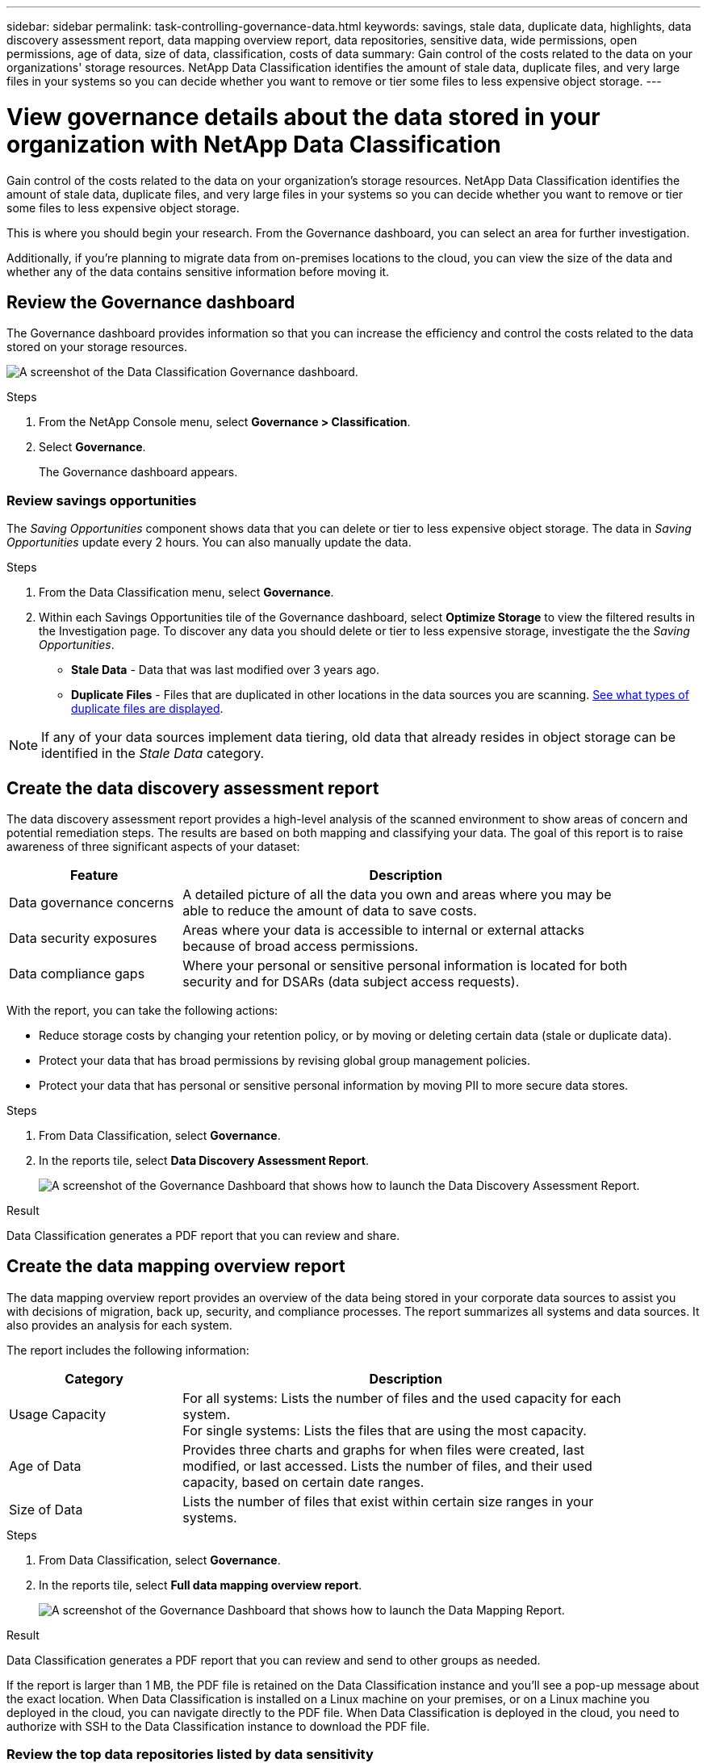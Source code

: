 ---
sidebar: sidebar
permalink: task-controlling-governance-data.html
keywords: savings, stale data, duplicate data, highlights, data discovery assessment report, data mapping overview report, data repositories, sensitive data, wide permissions, open permissions, age of data, size of data, classification, costs of data
summary: Gain control of the costs related to the data on your organizations' storage resources. NetApp Data Classification identifies the amount of stale data, duplicate files, and very large files in your systems so you can decide whether you want to remove or tier some files to less expensive object storage.
---

= View governance details about the data stored in your organization with NetApp Data Classification
:hardbreaks:
:nofooter:
:icons: font
:linkattrs:
:imagesdir: ./media/

[.lead]
Gain control of the costs related to the data on your organization's storage resources. NetApp Data Classification identifies the amount of stale data, duplicate files, and very large files in your systems so you can decide whether you want to remove or tier some files to less expensive object storage.

This is where you should begin your research. From the Governance dashboard, you can select an area for further investigation.

Additionally, if you're planning to migrate data from on-premises locations to the cloud, you can view the size of the data and whether any of the data contains sensitive information before moving it.

== Review the Governance dashboard

The Governance dashboard provides information so that you can increase the efficiency and control the costs related to the data stored on your storage resources.

image:screenshot_compliance_governance_dashboard.png[A screenshot of the Data Classification Governance dashboard.]

.Steps 

. From the NetApp Console menu, select *Governance > Classification*.
. Select *Governance*.
+
The Governance dashboard appears. 


=== Review savings opportunities

The _Saving Opportunities_ component shows data that you can delete or tier to less expensive object storage. The data in _Saving Opportunities_ update every 2 hours. You can also manually update the data. 

.Steps 

. From the Data Classification menu, select *Governance*.

. Within each Savings Opportunities tile of the Governance dashboard, select *Optimize Storage* to view the filtered results in the Investigation page. To discover any data you should delete or tier to less expensive storage, investigate the the _Saving Opportunities_.

* *Stale Data* - Data that was last modified over 3 years ago.
* *Duplicate Files* - Files that are duplicated in other locations in the data sources you are scanning. link:task-investigate-data.html[See what types of duplicate files are displayed].

NOTE: If any of your data sources implement data tiering, old data that already resides in object storage can be identified in the _Stale Data_ category.

== Create the data discovery assessment report

The data discovery assessment report provides a high-level analysis of the scanned environment to show areas of concern and potential remediation steps. The results are based on both mapping and classifying your data. The goal of this report is to raise awareness of three significant aspects of your dataset:

[cols="25,65",width=90%,options="header"]
|===
| Feature
| Description
| Data governance concerns | A detailed picture of all the data you own and areas where you may be able to reduce the amount of data to save costs.
| Data security exposures | Areas where your data is accessible to internal or external attacks because of broad access permissions.
| Data compliance gaps | Where your personal or sensitive personal information is located for both security and for DSARs (data subject access requests).
|===

With the report, you can take the following actions:

* Reduce storage costs by changing your retention policy, or by moving or deleting certain data (stale or duplicate data).
* Protect your data that has broad permissions by revising global group management policies.
* Protect your data that has personal or sensitive personal information by moving PII to more secure data stores.

.Steps

. From Data Classification, select *Governance*.
. In the reports tile, select *Data Discovery Assessment Report*.
+
image:screenshot-compliance-report-buttons.png[A screenshot of the Governance Dashboard that shows how to launch the Data Discovery Assessment Report.]

.Result

Data Classification generates a PDF report that you can review and share. 

== Create the data mapping overview report

The data mapping overview report provides an overview of the data being stored in your corporate data sources to assist you with decisions of migration, back up, security, and compliance processes. The report summarizes all systems and data sources. It also provides an analysis for each system.

The report includes the following information:

[cols="25,65",width=90%,options="header"]
|===
| Category
| Description
| Usage Capacity | For all systems: Lists the number of files and the used capacity for each system.
For single systems: Lists the files that are using the most capacity.
| Age of Data | Provides three charts and graphs for when files were created, last modified, or last accessed. Lists the number of files, and their used capacity, based on certain date ranges.
| Size of Data | Lists the number of files that exist within certain size ranges in your systems.
|===

.Steps

. From Data Classification, select *Governance*.
. In the reports tile, select *Full data mapping overview report*.
+
image:screenshot-compliance-report-buttons.png[A screenshot of the Governance Dashboard that shows how to launch the Data Mapping Report.]

// PM - confirm step with Micky/Shir
// . To customize the company name that appears on the first page of the report, from the top right of the Data Classification page, select image:button-gallery-options.gif[the More button]. Then select *Change company name*. When you generate the next report, the company name change appears. 

.Result

Data Classification generates a PDF report that you can review and send to other groups as needed.

If the report is larger than 1 MB, the PDF file is retained on the Data Classification instance and you'll see a pop-up message about the exact location. When Data Classification is installed on a Linux machine on your premises, or on a Linux machine you deployed in the cloud, you can navigate directly to the PDF file. When Data Classification is deployed in the cloud, you need to authorize with SSH to the Data Classification instance to download the PDF file. 

=== Review the top data repositories listed by data sensitivity

The _Top Data Repositories by Sensitivity Level_ area of the Data Mapping Overview report lists the top four data repositories (systems and data sources) that contain the most sensitive items. The bar chart for each system is divided into:

* Non-sensitive data
* Personal data
* Sensitive personal data

This data refreshes every two hours and can be manually refreshed. 

.Steps

. To see the total number of items in each category, position your cursor over each section of the bar.

. To filter results that will appear in the Investigation page, select each area in the bar and investigate further.

=== Review sensitive data and wide permissions

The _Sensitive Data and Wide Permissions_ area of the Governance dashboard shows the counts for files that contain sensitive data and have wide permissions. The table shows the following types of permissions: 

* From the most restrictive permissions to the most permissive restrictions on the horizontal axis. 
* From the least sensitive data to the most sensitive data on the vertical axis.

.Steps
. To see the total number of files in each category, position your cursor over each box. 

. To filter results that will appear in the Investigation page, select a box and investigate further.


=== Review data listed by types of open permissions

The _Open Permissions_ area of the Data Mapping Overview report shows the percentage for each type of permissions that exist for all files that are being scanned. The chart shows the following types of permissions:

* No Open Permissions
* Open to Organization
* Open to Public
* Unknown Access

.Steps 

. To see the total number of files in each category, position your cursor over each box. 

. To filter results that will appear in the Investigation page, select a box and investigate further.

=== Review the age and size of data

You can investigate the items in the _Age_ and _Size_ graphs of the Data Mapping Overview report to see if there is any data you should delete or tier to less expensive object storage.

.Steps

. In the Age of Data chart, to see details about the age of the data, position your cursor over a point in the chart. 

. To filter by an age or size range, select that age or size.

* *Age of Data graph* - Categorizes data based on the time it was created, the last time it was accessed, or the last time it was modified.
* *Size of Data graph* - Categorizes data based on size.

NOTE: If any of your data sources implement data tiering, old data that already resides in object storage might be identified in the _Age of Data_ graph.
